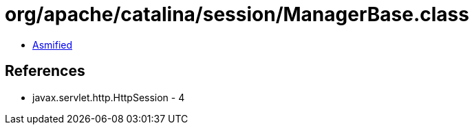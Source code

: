 = org/apache/catalina/session/ManagerBase.class

 - link:ManagerBase-asmified.java[Asmified]

== References

 - javax.servlet.http.HttpSession - 4
